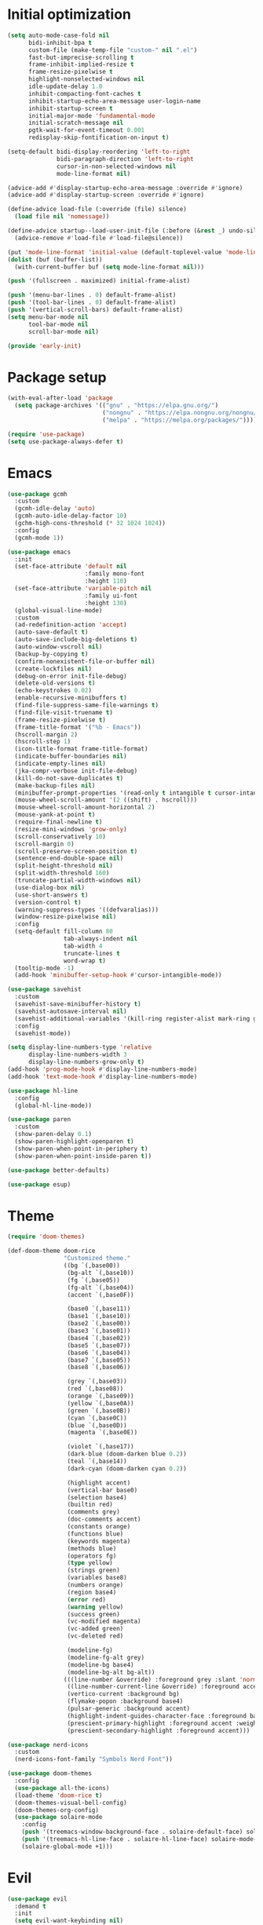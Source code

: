 #+property: header-args :tangle "init.el"

* Initial optimization
#+begin_src emacs-lisp :tangle "early-init.el"
  (setq auto-mode-case-fold nil
        bidi-inhibit-bpa t
        custom-file (make-temp-file "custom-" nil ".el")
        fast-but-imprecise-scrolling t
        frame-inhibit-implied-resize t
        frame-resize-pixelwise t
        highlight-nonselected-windows nil
        idle-update-delay 1.0
        inhibit-compacting-font-caches t
        inhibit-startup-echo-area-message user-login-name
        inhibit-startup-screen t
        initial-major-mode 'fundamental-mode
        initial-scratch-message nil
        pgtk-wait-for-event-timeout 0.001
        redisplay-skip-fontification-on-input t)

  (setq-default bidi-display-reordering 'left-to-right
                bidi-paragraph-direction 'left-to-right
                cursor-in-non-selected-windows nil
                mode-line-format nil)

  (advice-add #'display-startup-echo-area-message :override #'ignore)
  (advice-add #'display-startup-screen :override #'ignore)

  (define-advice load-file (:override (file) silence)
    (load file nil 'nomessage))

  (define-advice startup--load-user-init-file (:before (&rest _) undo-silence)
    (advice-remove #'load-file #'load-file@silence))

  (put 'mode-line-format 'initial-value (default-toplevel-value 'mode-line-format))
  (dolist (buf (buffer-list))
    (with-current-buffer buf (setq mode-line-format nil)))

  (push '(fullscreen . maximized) initial-frame-alist)

  (push '(menu-bar-lines . 0) default-frame-alist)
  (push '(tool-bar-lines . 0) default-frame-alist)
  (push '(vertical-scroll-bars) default-frame-alist)
  (setq menu-bar-mode nil
        tool-bar-mode nil
        scroll-bar-mode nil)

  (provide 'early-init)
#+end_src
* Package setup
#+begin_src emacs-lisp
  (with-eval-after-load 'package
    (setq package-archives '(("gnu" . "https://elpa.gnu.org/")
                             ("nongnu" . "https://elpa.nongnu.org/nongnu/")
                             ("melpa" . "https://melpa.org/packages/"))))

  (require 'use-package)
  (setq use-package-always-defer t)
#+end_src
* Emacs
#+begin_src emacs-lisp
  (use-package gcmh
    :custom
    (gcmh-idle-delay 'auto)
    (gcmh-auto-idle-delay-factor 10)
    (gchm-high-cons-threshold (* 32 1024 1024))
    :config
    (gcmh-mode 1))

  (use-package emacs
    :init
    (set-face-attribute 'default nil
                        :family mono-font
                        :height 110)
    (set-face-attribute 'variable-pitch nil
                        :family ui-font
                        :height 130)
    (global-visual-line-mode)
    :custom
    (ad-redefinition-action 'accept)
    (auto-save-default t)
    (auto-save-include-big-deletions t)
    (auto-window-vscroll nil)
    (backup-by-copying t)
    (confirm-nonexistent-file-or-buffer nil)
    (create-lockfiles nil)
    (debug-on-error init-file-debug)
    (delete-old-versions t)
    (echo-keystrokes 0.02)
    (enable-recursive-minibuffers t)
    (find-file-suppress-same-file-warnings t)
    (find-file-visit-truename t)
    (frame-resize-pixelwise t)
    (frame-title-format '("%b - Emacs"))
    (hscroll-margin 2)
    (hscroll-step 1)
    (icon-title-format frame-title-format)
    (indicate-buffer-boundaries nil)
    (indicate-empty-lines nil)
    (jka-compr-verbose init-file-debug)
    (kill-do-not-save-duplicates t)
    (make-backup-files nil)
    (minibuffer-prompt-properties '(read-only t intangible t cursor-intangible t face minibuffer-prompt))
    (mouse-wheel-scroll-amount '(2 ((shift) . hscroll)))
    (mouse-wheel-scroll-amount-horizontal 2)
    (mouse-yank-at-point t)
    (require-final-newline t)
    (resize-mini-windows 'grow-only)
    (scroll-conservatively 10)
    (scroll-margin 0)
    (scroll-preserve-screen-position t)
    (sentence-end-double-space nil)
    (split-height-threshold nil)
    (split-width-threshold 160)
    (truncate-partial-width-windows nil)
    (use-dialog-box nil)
    (use-short-answers t)
    (version-control t)
    (warning-suppress-types '((defvaralias)))
    (window-resize-pixelwise nil)
    :config
    (setq-default fill-column 80
                  tab-always-indent nil
                  tab-width 4
                  truncate-lines t
                  word-wrap t)
    (tooltip-mode -1)
    (add-hook 'minibuffer-setup-hook #'cursor-intangible-mode))

  (use-package savehist
    :custom
    (savehist-save-minibuffer-history t)
    (savehist-autosave-interval nil)
    (savehist-additional-variables '(kill-ring register-alist mark-ring global-mark-ring search-ring regexp-search-ring))
    :config
    (savehist-mode))

  (setq display-line-numbers-type 'relative
        display-line-numbers-width 3
        display-line-numbers-grow-only t)
  (add-hook 'prog-mode-hook #'display-line-numbers-mode)
  (add-hook 'text-mode-hook #'display-line-numbers-mode)

  (use-package hl-line
    :config
    (global-hl-line-mode))

  (use-package paren
    :custom
    (show-paren-delay 0.1)
    (show-paren-highlight-openparen t)
    (show-paren-when-point-in-periphery t)
    (show-paren-when-point-inside-paren t))

  (use-package better-defaults)

  (use-package esup)
#+end_src
* Theme
#+begin_src emacs-lisp :tangle "doom-rice-theme.el"
  (require 'doom-themes)

  (def-doom-theme doom-rice
                  "Customized theme."
                  ((bg `(,base00))
                   (bg-alt `(,base10))
                   (fg `(,base05))
                   (fg-alt `(,base04))
                   (accent `(,base0F))

                   (base0 `(,base11))
                   (base1 `(,base10))
                   (base2 `(,base00))
                   (base3 `(,base01))
                   (base4 `(,base02))
                   (base5 `(,base07))
                   (base6 `(,base04))
                   (base7 `(,base05))
                   (base8 `(,base06))

                   (grey `(,base03))
                   (red `(,base08))
                   (orange `(,base09))
                   (yellow `(,base0A))
                   (green `(,base0B))
                   (cyan `(,base0C))
                   (blue `(,base0D))
                   (magenta `(,base0E))

                   (violet `(,base17))
                   (dark-blue (doom-darken blue 0.2))
                   (teal `(,base14))
                   (dark-cyan (doom-darken cyan 0.2))

                   (highlight accent)
                   (vertical-bar base0)
                   (selection base4)
                   (builtin red)
                   (comments grey)
                   (doc-comments accent)
                   (constants orange)
                   (functions blue)
                   (keywords magenta)
                   (methods blue)
                   (operators fg)
                   (type yellow)
                   (strings green)
                   (variables base8)
                   (numbers orange)
                   (region base4)
                   (error red)
                   (warning yellow)
                   (success green)
                   (vc-modified magenta)
                   (vc-added green)
                   (vc-deleted red)

                   (modeline-fg)
                   (modeline-fg-alt grey)
                   (modeline-bg base4)
                   (modeline-bg-alt bg-alt))
                  (((line-number &override) :foreground grey :slant 'normal)
                   ((line-number-current-line &override) :foreground accent :weight 'bold :slant 'normal)
                   (vertico-current :background bg)
                   (flymake-popon :background base4)
                   (pulsar-generic :background accent)
                   (highlight-indent-guides-character-face :foreground base4)
                   (prescient-primary-highlight :foreground accent :weight 'bold)
                   (prescient-secondary-highlight :foreground accent)))
#+end_src

#+begin_src emacs-lisp
  (use-package nerd-icons
    :custom
    (nerd-icons-font-family "Symbols Nerd Font"))

  (use-package doom-themes
    :config
    (use-package all-the-icons)
    (load-theme 'doom-rice t)
    (doom-themes-visual-bell-config)
    (doom-themes-org-config)
    (use-package solaire-mode
      :config
      (push '(treemacs-window-background-face . solaire-default-face) solaire-mode-remap-alist)
      (push '(treemacs-hl-line-face . solaire-hl-line-face) solaire-mode-remap-alist)
      (solaire-global-mode +1)))
#+end_src
* Evil
#+begin_src emacs-lisp
  (use-package evil
    :demand t
    :init
    (setq evil-want-keybinding nil)
    (use-package undo-fu)
    (use-package goto-chg)
    :bind*
    ("<leader>w" ("Kill buffer" . kill-this-buffer))
    ("<leader>W" ("Close window" . evil-window-delete))
    :custom
    (evil-echo-state nil)
    (evil-ex-interactive-search-highlight 'selected-window)
    (evil-ex-search-vim-style-regexp t)
    (evil-ex-visual-char-range t)
    (evil-kbd-macro-suppress-motion-error t)
    (evil-mode-line-format 'nil)
    (evil-symbol-word-search t)
    (evil-undo-system 'undo-fu)
    (evil-visual-state-cursor 'hollow)
    (evil-want-C-g-bindings t)
    (evil-want-C-u-scroll t)
    (evil-want-Y-yank-to-eol t)
    :config
    (evil-mode 1)
    (evil-set-leader 'motion (kbd "SPC"))
    (evil-set-leader 'motion (kbd "<backspace>") t)
    (use-package evil-better-visual-line
      :config
      (evil-better-visual-line-on))
    (use-package evil-collection
      :config
      (evil-collection-init)))

  (use-package evil-nerd-commenter
    :commands (evilnc-comment-operator evilnc-inner-comment evilnc-outer-commenter)
    :bind (:map evil-motion-state-map
                ("gc" . evilnc-comment-operator)))

  (use-package evil-traces
    :after evil-ex
    :config
    (evil-traces-mode))

  (use-package vimish-fold
    :hook ((text-mode prog-mode) . (lambda ()
                                     (evil-vimish-fold-mode)
                                     (evil-close-folds)))
    :bind (:map evil-motion-state-map
                ("TAB" . evil-toggle-fold)
                ([remap evil-toggle-fold] . vimish-fold-toggle))
    :custom
    (vimish-fold-indication-mode 'right-fringe)
    :init
    (use-package evil-vimish-fold))

  (use-package evil-visualstar
    :commands (evil-visualstar/begin-search evil-visualstar/begin-search-forward evil-visualstar/begin-search-backward)
    :bind (:map evil-visual-state-map
                ("*" . evil-visualstar/begin-search-forward)
                ("#" . evil-visualstar/begin-search-backward)))
#+end_src
* Utilities
** Direnv
#+begin_src emacs-lisp
  (use-package envrc
    :config
    (envrc-global-mode))
#+end_src
** EditorConfig
#+begin_src emacs-lisp
  (use-package editorconfig
    :config
    (editorconfig-mode 1)
    (use-package editorconfig-generate))
#+end_src
** Git
#+begin_src emacs-lisp
  (use-package vc
    :custom
    (vc-git-diff-switches '("--histogram"))
    (vc-follow-symlinks t))

  (use-package magit
    :bind* ("<leader>g" ("Git" . magit))
    :bind
    (:map transient-map
          ([escape] . transient-quit-one))
    (:map magit-mode-map
          ("SPC" . nil))
    :hook (magin-process-mode . goto-address-mode)
    :custom
    (magit-diff-refine-hunk t)
    (magit-save-repository-buffers nil)
    (magit-revision-insert-related-refs nil)
    (transient-display-buffer-action '(display-buffer-below-selected))
    (transient-default-level 5)
    (magit-bury-buffer-function #'magit-mode-quit-window)
    (magit-display-buffer-function #'magit-display-buffer-same-window-except-diff-v1)
    :config
    (use-package magit-todos
      :custom
      (magit-todos-keyword-suffix "\\(?:([^)]+)\\)?:?")
      :config
      (magit-todos-mode)))
#+end_src
** PDF
#+begin_src emacs-lisp
  (use-package pdf-tools
    :mode ("\\.pdf\\'" . pdf-view-mode)
    :magic ("%PDF" . pdf-view-mode)
    :config
    (pdf-tools-install-noverify))
#+end_src
** Project management
#+begin_src emacs-lisp
  (use-package projectile
    :custom
    (projectile-auto-discover nil)
    (projectile-globally-ignored-directories '("^\\.direnv$" "^\\result*$"))
    (projectile-globally-ignored-file-suffixes '(".elc" ".pyc" ".o"))
    (projectile-globally-ignored-files '(".DS_Store" "TAGS"))
    (projectile-ignored-projects '("~/"))
    :config
    (projectile-mode 1))
#+end_src
** Snippets
#+begin_src emacs-lisp
  (use-package tempel
    :hook ((prog-mode text-mode lsp-completion-mode) . (lambda ()
                                                         (setq-local completion-at-point-functions
                                                                     (cons #'tempel-complete
                                                                           completion-at-point-functions))))
    :config
    (use-package tempel-collection))
#+end_src
** Terminal emulator
#+begin_src emacs-lisp
  (use-package vterm
    :bind*
    ("<leader>T" ("Terminal" . vterm))
    :custom
    (vterm-kill-buffer-on-exit t))
#+end_src
* Completion
** At point
#+begin_src emacs-lisp
  (use-package corfu
    :hook ((prog-mode text-mode) . corfu-mode)
    :after evil
    :bind (:map corfu-popupinfo-map
                ("C-h" . corfu-popupinfo-scroll-up)
                ("C-l" . corfu-popupinfo-scroll-down))
    :bind (:map evil-insert-state-map
                ("C-SPC" . completion-at-point))
    :custom
    (corfu-auto t)
    (corfu-auto-prefix 2)
    (corfu-count 10)
    (corfu-cycle t)
    (corfu-left-margin-width 1)
    (corfu-margin-formatters '(nerd-icons-corfu-formatter))
    (corfu-on-exact-match 'show)
    (corfu-popupinfo-delay '(0.5 . 0.25))
    (corfu-popupinfo-max-height 20)
    (corfu-preselect 'prompt)
    (corfu-preview-current nil)
    (corfu-quit-at-boundary t)
    (corfu-quit-no-match t)
    (corfu-right-margin-width 1)
    :config
    (use-package corfu-prescient
      :config
      (corfu-prescient-mode))
    (corfu-popupinfo-mode)
    (use-package nerd-icons-corfu))

  (use-package cape
    :init
    (add-to-list 'completion-at-point-functions #'cape-file)
    (add-to-list 'completion-at-point-functions #'cape-elisp-symbol))
#+end_src
** Minibuffer
#+begin_src emacs-lisp
  (use-package vertico
    :bind
    (:map vertico-map
          ("C-j" . vertico-next)
          ("C-M-j" . vertico-next-group)
          ("C-k" . vertico-previous)
          ("C-M-j" . vertico-next-group)
          ("C-u" . vertico-scroll-down)
          ("C-d" . vertico-scroll-up)
          ("RET" . vertico-directory-enter)
          ("DEL" . vertico-directory-delete-char))
    :custom
    (vertico-count 17)
    (vertico-cycle t)
    (completion-in-region-function (lambda (&rest args)
                                     (apply (if vertico-mode
                                                #'consult-completion-in-region
                                              #'completion--in-region)
                                            args)))
    :init
    (vertico-mode)
    (vertico-mouse-mode)
    :config
    (use-package vertico-prescient
      :config
      (vertico-prescient-mode))
    (use-package marginalia
      :bind (:map minibuffer-local-map
                  ("C-h" . marginalia-cycle))
      :init
      (marginalia-mode))
    (use-package nerd-icons-completion
      :hook (marginalia-mode . nerd-icons-completion-marginalia-setup)
      :config
      (nerd-icons-completion-mode)))

  (use-package consult
    :bind*
    ("<leader>SPC" ("Execute command" . execute-extended-command))
    ("<leader>b" ("Switch buffer" . consult-buffer))
    ("<leader>f" ("Find file" . find-file)))

  (use-package consult-dir
    :bind ([remap list-directory] . consult-dir))
#+end_src
** Style
#+begin_src emacs-lisp
  (use-package prescient
    :config
    (prescient-persist-mode)
    :custom
    (prescient-sort-full-matches-first t))
#+end_src
* UI
** Dashboard
#+begin_src emacs-lisp
  (use-package dashboard
    :after solaire-mode
    :custom
    (dashboard-center-content t)
    (dashboard-icon-type 'nerd-icons)
    (dashboard-items '((projects . 5)
                       (recents . 10)))
    (dashboard-path-style 'truncate-beginning)
    (dashboard-startup-banner 'logo)
    :config
    (dashboard-setup-startup-hook))
#+end_src
** File tree
#+begin_src emacs-lisp
  (use-package treemacs
    :after doom-themes
    :bind* ("<leader>t" ("File tree" . treemacs))
    :bind (:map evil-treemacs-state-map
                ("o v" . treemacs-visit-node-horizontal-split)
                ("o s" . treemacs-visit-node-vertical-split))
    :custom
    (treemacs-eldoc-display 'detailed)
    (treemacs-follow-after-init t)
    (treemacs-fringe-indicator-mode nil)
    (treemacs-indent-guide-mode t)
    (treemacs-no-png-images t)
    :custom-face
    (treemacs-directory-face ((t :inherit (variable-pitch))))
    :config
    (treemacs-follow-mode -1)
    (treemacs-git-mode 'deferred)
    (use-package treemacs-nerd-icons)
    (use-package treemacs-evil
      :after evil)
    (use-package treemacs-projectile
      :after projectile)
    (use-package lsp-treemacs
      :after lsp-mode)
    (use-package treemacs-magit
      :after magit)
    (doom-themes-treemacs-config)
    (treemacs-load-theme "nerd-icons"))
#+end_src
** Git
#+begin_src emacs-lisp
  (use-package diff-hl
    :hook
    (find-file . diff-hl-mode)
    (diff-hl-mode . diff-hl-margin-mode)
    (magit-pre-refresh . diff-hl-magit-pre-refresh)
    (magit-post-refresh . diff-hl-magit-post-refresh)
    :custom
    (diff-hl-flydiff-delay 0.5)
    (diff-hl-show-staged-changes nil))
#+end_src
** Help buffer
#+begin_src emacs-lisp
  (use-package helpful
    :bind*
    (:prefix "<leader>h"
             :prefix-map +help
             ("C" ("Command" . helpful-command))
             ("F" ("Face" . describe-face))
             ("M" ("Manpage" . woman))
             ("P" ("Package" . describe-package))
             ("c" ("Callable" . helpful-callable))
             ("g" ("Customize group" . customize-group))
             ("k" ("Key" . helpful-key))
             ("m" ("Manual" . info-display-manual))
             ("p" ("Thing at point" . helpful-at-point))
             ("v" ("Variable" . helpful-variable))))
#+end_src
** Indent guides
#+begin_src emacs-lisp
  (use-package highlight-indent-guides
    :hook
    (prog-mode . highlight-indent-guides-mode)
    (org-mode-local-vars . (lambda ()
                             (and highlight-indent-guides-mode
                                  (bound-and-true-p org-indent-mode)
                                  (highlight-indent-guides-mode -1))))
    :custom
    (highlight-indent-guides-method 'character)
    (highlight-indent-guides-auto-enabled nil))
#+end_src
** Keybindings
#+begin_src emacs-lisp
  (use-package which-key
    :custom
    (which-key-add-column-padding 1)
    (which-key-idle-delay 0.3)
    (which-key-max-display-columns nil)
    (which-key-min-display-lines 6)
    (which-key-prefix-prefix nil)
    (which-key-side-window-slot -10)
    (which-key-sort-order #'which-key-key-order-alpha)
    (which-key-sort-uppercase-first nil)
    :config
    (which-key-setup-side-window-bottom)
    (which-key-mode))
#+end_src
** Ligatures
#+begin_src emacs-lisp
  (use-package ligature
    :config
    (ligature-set-ligatures t '("-|" "-~" "---" "-<<" "-<" "--" "->" "->>" "-->" "///" "/=" "/=="
                                "/>" "//" "/*" "*>" "***" "*/" "<-" "<<-" "<=>" "<=" "<|" "<||"
                                "<|||" "<|>" "<:" "<>" "<-<" "<<<" "<==" "<<=" "<=<" "<==>" "<-|"
                                "<<" "<~>" "<=|" "<~~" "<~" "<$>" "<$" "<+>" "<+" "</>" "</" "<*"
                                "<*>" "<->" "<!--" ":>" ":<" ":::" "::" ":?" ":?>" ":=" "::=" "=>>"
                                "==>" "=/=" "=!=" "=>" "===" "=:=" "==" "!==" "!!" "!=" ">]" ">:"
                                ">>-" ">>=" ">=>" ">>>" ">-" ">=" "&&&" "&&" "|||>" "||>" "|>" "|]"
                                "|}" "|=>" "|->" "|=" "||-" "|-" "||=" "||" ".." ".?" ".=" ".-" "..<"
                                "..." "+++" "+>" "++" "[||]" "[<" "[|" "{|" "??" "?." "?=" "?:" "##"
                                "###" "####" "#[" "#{" "#=" "#!" "#:" "#_(" "#_" "#?" "#(" ";;" "_|_"
                                "__" "~~" "~~>" "~>" "~-" "~@" "$>" "^=" "]#"))
    (global-ligature-mode t))
#+end_src
** Modeline
#+begin_src emacs-lisp
  (use-package doom-modeline
    :hook (after-init . doom-modeline-mode)
    :custom
    (doom-modeline-buffer-encoding 'nondefault)
    (doom-modeline-enable-word-count t)
    (doom-modeline-height 30)
    (doom-modeline-indent-info t)
    (doom-modeline-irc nil)
    (doom-modeline-time nil)
    :config
    (use-package anzu
      :config
      (global-anzu-mode +1)
      (use-package evil-anzu
        :after evil
        :config
        (global-anzu-mode +1))))

  (use-package hide-mode-line
    :hook ((completion-list-mode Man-mode) . hide-mode-line-mode))
#+end_src
** Rainbow delimiters
#+begin_src emacs-lisp
  (use-package rainbow-delimiters
    :hook (prog-mode . rainbow-delimiters-mode)
    :custom
    (rainbow-delimiters-max-face-count 4))
#+end_src
** TODOs
#+begin_src emacs-lisp
  (use-package hl-todo
    :hook (prog-mode . hl-todo-mode)
    :custom
    (hl-todo-highlight-punctuation ":")
    (hl-todo-keyword-faces '(("TODO" warning bold)
                             ("FIXME" error bold)
                             ("REVIEW" font-lock-keyword-face bold)
                             ("HACK" font-lock-constant-face bold)
                             ("DEPRECATED" font-lock-doc-face bold)
                             ("NOTE" success bold)
                             ("BUG" error bold)
                             ("XXX" font-lock-constant-face bold))))
#+end_src
** Window switcher
#+begin_src emacs-lisp
  (use-package ace-window
    :bind
    ([remap other-window] . ace-window)
    ([remap evil-window-next] . ace-window)
    :custom
    (aw-keys '(?a ?s ?d ?f ?g ?h ?j ?k ?l))
    (aw-scope 'frame))
#+end_src
* Editing
** LSP
#+begin_src emacs-lisp
  ;;;###autoload
  (defun +format (&optional arg)
    (interactive "P")
    (call-interactively
     (if (and (bound-and-true-p lsp-mode)
              (lsp-feature? "textDocument/formatting"))
         #'lsp-format-buffer
       #'apheleia-format-buffer)))

  (use-package apheleia
    :bind* (:prefix "<localleader>l"
                    :prefix-map +lsp
                    ("f" ("Format" . +format))))

  (use-package lsp-mode
    :after tempel
    :bind (:map evil-motion-state-map
                ("K" . lsp-ui-doc-glance))
    :bind (:map lsp-mode-map
                :prefix "<localleader>ls"
                :prefix-map +server
                ("q" ("Shutdown" . lsp-workspace-shutdown))
                ("r" ("Restart" . lsp-workspace-restart)))
    :custom
    (lsp-completion-provider :none)
    (lsp-diagnostics-provider :flymake)
    (lsp-enable-folding nil)
    (lsp-enable-on-type-formatting nil)
    (lsp-enable-semantic-highlighting t)
    (lsp-headerline-breadcrumb-enable nil)
    (lsp-inlay-hint-enable t)
    (lsp-keep-workspace-alive nil)
    (lsp-pwsh-folding-enable nil)
    :custom-face
    (lsp-inlay-hint-face ((t (:height 0.8 :inherit 'font-lock-comment-face))))
    :init
    (setq-default read-process-output-max (* 1024 1024))
    :config
    (use-package lsp-ui
      :bind
      (:map lsp-ui-peek-mode-map
            ("h" . lsp-ui-peek--select-prev-file)
            ("j" . lsp-ui-peek--select-next)
            ("k" . lsp-ui-peek--select-prev)
            ("l" . lsp-ui-peek--select-next-file))
      (:map lsp-mode-map
            ("<localleader>la" ("Code action" . lsp-ui-sideline-apply-code-actions)))
      :custom
      (lsp-ui-delay 0.5)
      (lsp-ui-doc-max-height 8)
      (lsp-ui-doc-max-width 72)
      (lsp-ui-doc-position 'at-point)
      (lsp-ui-doc-show-with-mouse nil)
      (lsp-ui-sideline-show-code-actions t)
      (lsp-ui-sideline-show-diagnostics nil)
      (lsp-ui-sideline-show-symbol nil))
    (use-package consult-lsp
      :bind (:map lsp-mode-map
                  ([remap xref-find-apropos] . consult-lsp-symbols))))

  (use-package lsp-ltex
    :after lsp-mode
    :custom
    (lsp-ltex-completion-enabled t))

  (use-package treesit-auto
    :config
    (treesit-auto-add-to-auto-mode-alist 'all)
    (global-treesit-auto-mode))
#+end_src
** Parinfer
#+begin_src emacs-lisp
  (use-package parinfer-rust-mode
    :hook ((emacs-lisp-mode lisp-mode fennel-mode) . parinfer-rust-mode)
    :custom
    (parinfer-rust-auto-download t)
    (parinfer-rust-troublesome-modes 'nil))
#+end_src
** Smart parentheses
#+begin_src emacs-lisp
  (use-package smartparens
    :hook ((prog-mode text-mode) . smartparens-mode)
    :custom
    (sp-cancel-autoskip-on-backward-movement nil)
    (sp-highlight-pair-overlay nil)
    (sp-highlight-wrap-overlay nil)
    (sp-highlight-wrap-tag-overlay nil)
    (sp-max-pair-length 4)
    (sp-max-prefix-length 25)
    (sp-navigate-consider-sgml-tags nil)
    (sp-navigate-skip-match nil)
    (sp-pair-overlay-keymap (make-sparse-keymap))
    (sp-show-pair-from-inside t)
    :init
    (use-package evil-smartparens
      :hook smartparens-enabled-hook)
    :config
    (require 'smartparens-config)

    (let ((unless-list '(sp-point-before-word-p
                         sp-point-after-word-p
                         sp-point-before-same-p)))
      (sp-pair "'"  nil :unless unless-list)
      (sp-pair "\"" nil :unless unless-list))

    (dolist (brace '("(" "{" "["))
      (sp-pair brace nil
               :post-handlers '(("||\n[i]" "RET") ("| " "SPC"))
               :unless '(sp-point-before-word-p sp-point-before-same-p)))

    (sp-local-pair sp-lisp-modes "(" ")" :unless '(:rem sp-point-before-same-p))

    (sp-local-pair (append sp--html-modes '(markdown-mode gfm-mode))
                   "<!--" "-->"
                   :unless '(sp-point-before-word-p sp-point-before-same-p)
                   :actions '(insert) :post-handlers '(("| " "SPC"))))
#+end_src
** Syntax checking
#+begin_src emacs-lisp
  (use-package flymake
    :hook ((prog-mode text-mode) . flymake-mode)
    :config
    (use-package flymake-popon
      :hook (flymake-mode . flymake-popon-mode)
      :custom
      (flymake-popon-posframe-border-width 0)))
#+end_src
* Language-specific
** C
#+begin_src emacs-lisp
  (use-package c-ts-mode
    :hook ((c-ts-mode c++-ts-mode) . lsp-deferred)
    :custom
    (c-ts-mode-indent-offset 4))
#+end_src
** Configuration
#+begin_src emacs-lisp
  (use-package conf-mode
    :hook (conf-mode . (lambda () (run-hooks 'prog-mode-hook))))
#+end_src
** CSS
#+begin_src emacs-lisp
  (use-package css-mode
    :hook ((css-mode scss-mode less-mode) . lsp-deferred))

  (use-package sass-mode
    :hook (sass-mode . lsp-deferred))
#+end_src
** Dart
#+begin_src emacs-lisp
  (use-package dart-mode
    :after lsp-mode
    :config
    (use-package flutter
      :bind* (:map dart-mode-map
                   ("<localleader>r" ("Run" . flutter-run))
                   ("<localleader>q" ("Quit" . flutter-quit))
                   ("<localleader>r" ("Hot reload" . flutter-hot-reload))
                   ("<localleader>R" ("Hot restart" . flutter-hot-restart)))))

  (use-package lsp-dart
    :hook (dart-mode . lsp-deferred))
#+end_src
** Emacs Lisp
#+begin_src emacs-lisp
  (use-package elisp-mode
    :bind* (:map emacs-lisp-mode-map
                 ("<localleader>e" ("Eval buffer" . eval-buffer)))
    :config
    (use-package macrostep
      :bind* (:map emacs-lisp-mode-map
                   ("<localleader>m" ("Expand macro" . macrostep-expand))))
    (use-package elisp-demos
      :init
      (advice-add #'describe-function-1 :after #'elisp-demos-advice-describe-function-1)
      (advice-add #'helpful-update :after #'elisp-demos-advice-helpful-update))
    (use-package highlight-quoted
      :hook (emacs-lisp-mode . highlight-quoted-mode)))
#+end_src
** Faust
#+begin_src emacs-lisp
    (use-package faustine
      :mode ("\\.dsp\\'" . faustine-mode)
      :bind* (:map faustine-mode-map
                   ("<localleader>c" ("Check syntax" . faustine-syntax-check))
                   ("<localleader>d" ("Diagram" . faustine-diagram))
                   ("<localleader>s" ("Source code" . faustine-source-code)))
      :config
      (defvar ac-modes nil)
      (defvar ac-sources nil))
#+end_src
** GDScript
#+begin_src emacs-lisp
  (use-package gdscript-mode
    :hook (gdscript-mode . lsp-deferred)
    :bind* (:map gdscript-mode-map
                 ("<localleader>o" ("Open project in Godot" . gdscript-godot-open-project-in-editor))
                 (:prefix "<localleader>d"
                          :prefix-map +debug
                          ("a" ("Add breakpoint" . gdscript-debug-add-breakpoint))
                          ("d" ("Remove breakpoint" . gdscript-debug-remove-breakpoint))
                          ("c" ("Continue" . gdscript-debug-continue))
                          ("n" ("Next" . gdscript-debug-next))
                          ("s" ("Step" . gdscript-debug-step)))))
#+end_src
** Haskell
#+begin_src emacs-lisp
  (use-package haskell-mode
    :init
    (with-eval-after-load 'projectile
      (add-to-list 'projectile-project-root-files "stack.yaml")))

  (use-package lsp-haskell
    :hook ((haskell-mode-local-vars haskell-literate-mode-local-vars) . lsp-deferred)
    :after lsp-mode
    :custom
    (lsp-haskell-formatting-provider "fourmolu"))
#+end_src
** HTML
#+begin_src emacs-lisp
  (use-package web-mode
    :after smartparens
    :mode "\\.[px]?html?\\'"
    :mode "\\.\\(?:tpl\\|blade\\)\\(?:\\.php\\)?\\'"
    :mode "\\.erb\\'"
    :mode "\\.[lh]?eex\\'"
    :mode "\\.jsp\\'"
    :mode "\\.as[cp]x\\'"
    :mode "\\.ejs\\'"
    :mode "\\.hbs\\'"
    :mode "\\.mustache\\'"
    :mode "\\.svelte\\'"
    :mode "\\.twig\\'"
    :mode "\\.jinja2?\\'"
    :mode "\\.eco\\'"
    :mode "wp-content/themes/.+/.+\\.php\\'"
    :mode "templates/.+\\.php\\'"
    :hook (web-mode . lsp-deferred)
    :hook (web-mode . (lambda ()
                        (when (member web-mode-content-type '("javascript" "jsx"))
                          (setq-local comment-start "//")
                          (setq-local comment-end "")
                          (setq-local comment-start-skip "// *"))))
    :custom
    (lsp-emmet-ls-command '("emmet-language-server" "--stdio"))
    (web-mode-enable-html-entities-fontification t)
    (web-mode-auto-close-style 1)
    (web-mode-enable-auto-quoting nil)
    :config
    (sp-local-pair 'web-mode "<" ">" :unless '(:add (lambda (_id action _context)
                                                      (and (eq action 'insert)
                                                           (eq web-mode-auto-close-style 3)))))
    (setf (alist-get "javascript" web-mode-comment-formats nil nil #'equal)
          "//"))
#+end_src
** JavaScript
#+begin_src emacs-lisp
  (use-package js
    :hook (js-ts-mode . lsp-deferred))

  (use-package typescript-ts-mode
    :hook (typescript-ts-mode . lsp-deferred)
    :custom
    (typescript-ts-mode-indent-offset 4))

  (setq lsp-clients-typescript-prefer-use-project-ts-server t
        lsp-javascript-display-parameter-type-hints t
        lsp-javascript-display-property-declaration-type-hints t
        lsp-javascript-display-return-type-hints t
        lsp-javascript-display-variable-type-hints t
        lsp-eslint-server-command '("vscode-eslint-language-server" "--stdio"))
#+end_src
** JSON
#+begin_src emacs-lisp
  (use-package json-ts-mode
    :hook (json-ts-mode . lsp-deferred)
    :custom
    (json-ts-mode-indent-offset 4))
#+end_src
** Lua
#+begin_src emacs-lisp
  (use-package lua-mode
    :hook (lua-mode . lsp-deferred)
    :custom
    (lua-indent-level 4))

  (use-package fennel-mode
    :mode "\\.fnl"
    :hook (lua-mode . antifennel-mode)
    :bind*
    (:map fennel-mode-map
          ("<localleader>r" ("REPL" . fennel-repl))
          ("<localleader>c" ("Compile buffer" . fennel-view-compilation))
          ("<localleader>f" ("Format buffer" . fennel-format))
          ("<localleader>m" ("Expand macro" . fennel-macroexpand)))
    :config
    (with-eval-after-load 'apheleia
      (push '(fnlfmt . ("fnlfmt" "-"))
            apheleia-formatters)
      (push '(fennel-mode . fnlfmt)
            apheleia-mode-alist))
    (use-package flymake-fennel
      :hook (fennel-mode . flymake-fennel-setup)))

  (setq lsp-clients-lua-language-server-command '("lua-language-server"))
#+end_src
** Markdown
#+begin_src emacs-lisp
  (use-package markdown-mode
    :hook (markdown-mode . lsp-deferred)
    :mode ("/README\\(?:\\.md\\)?\\'" . gfm-mode)
    :bind* (:map markdown-mode-map
                 ("<localleader>'" ("Edit block" . markdown-edit-code-block)))
    :custom
    (markdown-enable-math t)
    (markdown-enable-wiki-links t)
    (markdown-italic-underscore t)
    (markdown-asymmetric-header t)
    (markdown-make-gfm-checkboxes-buttons t)
    (markdown-fontify-whole-heading-line t)
    :config
    (use-package grip-mode
      :bind* (:map markdown-mode-map
                   ("<localleader>p" ("Preview" . grip-mode)))))
#+end_src
** Nim
#+begin_src emacs-lisp
  (use-package nim-mode
    :hook (nim-mode . (lambda ()
                        (setq-local tab-width 2)
                        (lsp-deferred))))
#+end_src
** Nix
#+begin_src emacs-lisp
  (use-package nix-mode
    :mode "\\.nix"
    :hook (nix-mode . lsp-deferred)
    :bind* (:map nix-mode-map
                 ("<localleader>r" ("REPL" . nix-repl-show)))
    :custom
    (lsp-nix-nil-formatter ["alejandra"]))
#+end_src
** Org
#+begin_src emacs-lisp
  (use-package org
    :hook (org-mode . lsp-deferred)
    :bind
    (:map org-src-mode-map
          ([remap evil-save] . org-edit-src-save))
    :bind*
    (:map org-mode-map
          ("<localleader>s" ("Sort" . org-sort))
          ("<localleader>g" ("Goto" . consult-org-heading))
          ("<localleader>'" ("Edit block" . org-edit-special))
          ("<localleader>t" ("TODO" . org-todo))
          ("<localleader>x" ("Checkbox" . org-toggle-checkbox))
          (:prefix "<localleader>e"
                   :prefix-map +export
                   ("h" ("HTML" . org-html-export-to-html))
                   ("o" ("ODT" . org-odt-export-to-odt))))
    :custom
    (org-cycle-emulate-tab nil)
    (org-eldoc-breadcrumb-separator (concat " " (nerd-icons-mdicon "nf-md-chevron_right") " "))
    (org-enforce-todo-dependencies t)
    (org-export-with-author nil)
    (org-export-with-smart-quotes t)
    (org-export-with-todo-keywords nil)
    (org-fontify-done-headline t)
    (org-fontify-quote-and-verse-blocks t)
    (org-fontify-whole-leading-line t)
    (org-hide-leading-stars t)
    (org-image-actual-width nil)
    (org-indirect-buffer-display 'current-window)
    (org-modules '())
    (org-startup-folded 'overview)
    (org-startup-indented t)
    (org-tags-column 0)
    :config
    (plist-put org-format-latex-options :scale 1.5)
    (add-to-list 'org-file-apps '(directory . emacs))
    (add-to-list 'org-file-apps '(remote . emacs))
    (use-package evil-org
      :hook (org-mode . evil-org-mode))
    (use-package org-contrib)
    (use-package org-cliplink)
    (use-package org-download)
    (use-package org-appear)
    (use-package org-superstar)
    (use-package ob-async)
    (use-package ox-pandoc
      :bind (:map org-mode-map
                  :prefix "<localleader>e"
                  :prefix-map +export
                  ("d" ("DOCX" . org-pandoc-export-to-docx))))
    (use-package org-variable-pitch
      :hook (org-mode . org-variable-pitch-minor-mode)
      :custom
      (org-variable-pitch-fontify-headline-prefix t)
      :config
      (set-face-attribute 'org-variable-pitch-fixed-face nil
                          :family mono-font
                          :height 110)
      (setq org-variable-pitch-fixed-faces (append org-variable-pitch-fixed-faces
                                                   '(line-number
                                                     line-number-current-line
                                                     corfu-default
                                                     highlight-indent-guides-character-face
                                                     lsp-ui-sideline-global
                                                     lsp-ui-sideline-code-action
                                                     org-modern-block-name
                                                     org-modern-date-active
                                                     org-modern-date-inactive
                                                     org-modern-done
                                                     org-modern-horizontal-rule
                                                     org-modern-internal-target
                                                     org-modern-label
                                                     org-modern-priority
                                                     org-modern-radio-target
                                                     org-modern-statistics
                                                     org-modern-symbol
                                                     org-modern-tag
                                                     org-modern-time-active
                                                     org-modern-time-inactive
                                                     org-modern-todo))))
    (use-package org-modern
      :hook (org-mode . org-modern-mode)
      :custom
      (org-modern-block-name `(,(concat (nerd-icons-mdicon "nf-md-chevron_double_right") " ") . ,(concat (nerd-icons-mdicon "nf-md-chevron_double_left") " ")))
      (org-modern-keyword (concat (nerd-icons-mdicon "nf-md-wrench") " "))
      (org-modern-star '("✯" "✵" "✺" "✼" "❁" "❃" "❆")))
    (use-package org-appear
      :hook (org-mode . (lambda ()
                          (add-hook 'evil-insert-state-entry-hook
                                    #'org-appear-manual-start
                                    nil
                                    t)
                          (add-hook 'evil-insert-state-exit-hook
                                    #'org-appear-manual-stop
                                    nil
                                    t)))
      :custom
      (org-appear-trigger 'manual)))
#+end_src
** Python
#+begin_src emacs-lisp
  (use-package python-ts-mode
    :hook (python-ts-mode . lsp-deferred)
    :custom
    (python-indent-guess-indent-offset-verbose nil)
    :config
    (when (and (executable-find "python3")
               (string= python-shell-interpreter "python"))
      (setq python-shell-interpreter "python3")))
#+end_src
** QML
#+begin_src emacs-lisp
  (use-package qml-mode
    :mode "\\.qml$")
#+end_src
** Rust
#+begin_src emacs-lisp
  (use-package rust-ts-mode
    :hook (rust-ts-mode . lsp-deferred))
#+end_src
** Shell
#+begin_src emacs-lisp
  (use-package sh-script
    :hook (sh-script . lsp-deferred))

  (use-package fish-mode)
#+end_src
** YAML
#+begin_src emacs-lisp
  (use-package yaml-ts-mode
    :hook (yaml-ts-mode . lsp-deferred))
#+end_src
** Zig
#+begin_src emacs-lisp
  (use-package zig-mode
    :hook (zig-mode . lsp-deferred)
    :custom
    (zig-format-on-save nil))
#+end_src


